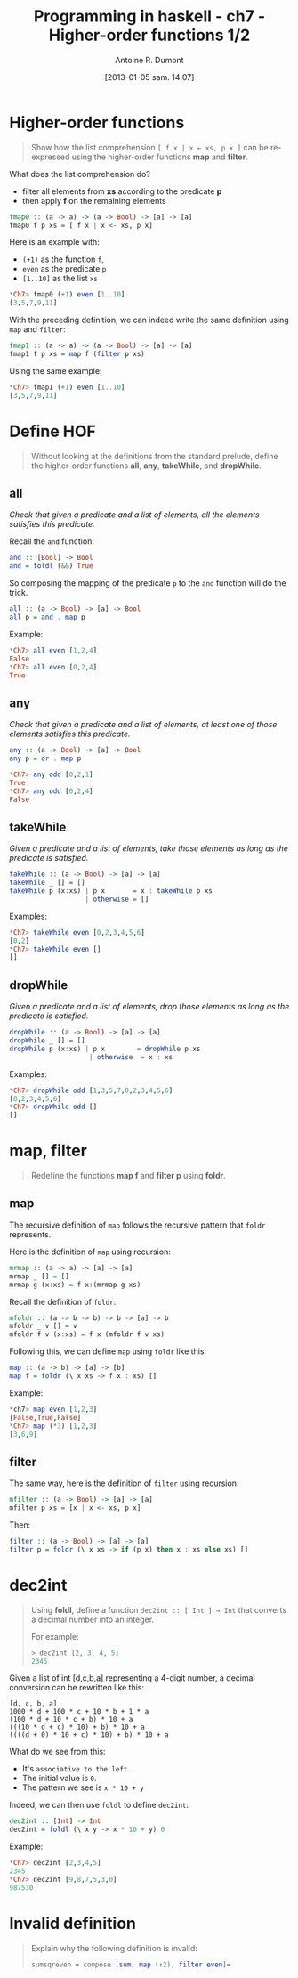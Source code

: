 #+DATE: [2013-01-05 sam. 14:07]
#+BLOG: tony-blog
#+POSTID: 886
#+TITLE: Programming in haskell - ch7 - Higher-order functions 1/2
#+AUTHOR: Antoine R. Dumont
#+OPTIONS:
#+TAGS: haskell, exercises, functional-programming
#+CATEGORY: haskell, exercises, functional-programming
#+DESCRIPTION: Learning haskell and solving problems using reasoning and 'repl'ing
#+STARTUP: indent
#+STARTUP: hidestars

* Higher-order functions
#+begin_quote
Show how the list comprehension =[ f x | x ← xs, p x ]= can be re-expressed using the higher-order functions *map* and *filter*.
#+end_quote

What does the list comprehension do?
- filter all elements from *xs* according to the predicate *p*
- then apply *f* on the remaining elements

#+begin_src haskell
fmap0 :: (a -> a) -> (a -> Bool) -> [a] -> [a]
fmap0 f p xs = [ f x | x <- xs, p x]
#+end_src

Here is an example with:
- =(+1)= as the function =f=,
- =even= as the predicate =p=
- =[1..10]= as the list =xs=

#+begin_src haskell
*Ch7> fmap0 (+1) even [1..10]
[3,5,7,9,11]
#+end_src

With the preceding definition, we can indeed write the same definition using =map= and =filter=:

#+begin_src haskell
fmap1 :: (a -> a) -> (a -> Bool) -> [a] -> [a]
fmap1 f p xs = map f (filter p xs)
#+end_src

Using the same example:

#+begin_src haskell
*Ch7> fmap1 (+1) even [1..10]
[3,5,7,9,11]
#+end_src

* Define HOF
#+begin_quote
Without looking at the definitions from the standard prelude, define the
higher-order functions *all*, *any*, *takeWhile*, and *dropWhile*.
#+end_quote

** all
/Check that given a predicate and a list of elements, all the elements satisfies this predicate./

Recall the =and= function:

#+begin_src haskell
and :: [Bool] -> Bool
and = foldl (&&) True
#+end_src

So composing the mapping of the predicate =p= to the =and= function will do the trick.

#+begin_src haskell
all :: (a -> Bool) -> [a] -> Bool
all p = and . map p
#+end_src

Example:
#+begin_src haskell
*Ch7> all even [1,2,4]
False
*Ch7> all even [0,2,4]
True
#+end_src

** any

/Check that given a predicate and a list of elements, at least one of those elements satisfies this predicate./

#+begin_src haskell
any :: (a -> Bool) -> [a] -> Bool
any p = or . map p
#+end_src

#+begin_src haskell
*Ch7> any odd [0,2,1]
True
*Ch7> any odd [0,2,4]
False
#+end_src

** takeWhile
/Given a predicate and a list of elements, take those elements as long as the predicate is satisfied./

#+begin_src haskell
takeWhile :: (a -> Bool) -> [a] -> [a]
takeWhile _ [] = []
takeWhile p (x:xs) | p x       = x : takeWhile p xs
                   | otherwise = []
#+end_src

Examples:
#+begin_src haskell
*Ch7> takeWhile even [0,2,3,4,5,6]
[0,2]
*Ch7> takeWhile even []
[]
#+end_src

** dropWhile
/Given a predicate and a list of elements, drop those elements as long as the predicate is satisfied./

#+begin_src haskell
dropWhile :: (a -> Bool) -> [a] -> [a]
dropWhile _ [] = []
dropWhile p (x:xs) | p x        = dropWhile p xs
                    | otherwise  = x : xs
#+end_src

Examples:
#+begin_src haskell
*Ch7> dropWhile odd [1,3,5,7,0,2,3,4,5,6]
[0,2,3,4,5,6]
*Ch7> dropWhile odd []
[]
#+end_src

* map, filter
#+begin_quote
Redefine the functions *map f* and *filter p* using *foldr*.
#+end_quote

** map
The recursive definition of =map= follows the recursive pattern that =foldr= represents.

Here is the definition of =map= using recursion:
#+begin_src haskell
mrmap :: (a -> a) -> [a] -> [a]
mrmap _ [] = []
mrmap g (x:xs) = f x:(mrmap g xs)
#+end_src

Recall the definition of =foldr=:
#+begin_src haskell
mfoldr :: (a -> b -> b) -> b -> [a] -> b
mfoldr _ v [] = v
mfoldr f v (x:xs) = f x (mfoldr f v xs)
#+end_src

Following this, we can define =map= using =foldr= like this:
#+begin_src haskell
map :: (a -> b) -> [a] -> [b]
map f = foldr (\ x xs -> f x : xs) []
#+end_src

Example:
#+begin_src haskell
*ch7> map even [1,2,3]
[False,True,False]
*Ch7> map (*3) [1,2,3]
[3,6,9]
#+end_src

** filter
The same way, here is the definition of =filter= using recursion:
#+begin_src haskell
mfilter :: (a -> Bool) -> [a] -> [a]
mfilter p xs = [x | x <- xs, p x]
#+end_src

Then:
#+begin_src haskell
filter :: (a -> Bool) -> [a] -> [a]
filter p = foldr (\ x xs -> if (p x) then x : xs else xs) []
#+end_src

* dec2int
#+begin_quote
Using *foldl*, define a function =dec2int :: [ Int ] → Int=
that converts a decimal number into an integer.

For example:
#+begin_src haskell
> dec2int [2, 3, 4, 5]
2345
#+end_src
#+end_quote

Given a list of int [d,c,b,a] representing a 4-digit number, a decimal
conversion can be rewritten like this:

#+begin_src text
[d, c, b, a]
1000 * d + 100 * c + 10 * b + 1 * a
(100 * d + 10 * c + b) * 10 + a
(((10 * d + c) * 10) + b) * 10 + a
((((d + 0) * 10 + c) * 10) + b) * 10 + a
#+end_src

What do we see from this:
- It's =associative to the left=.
- The initial value is =0=.
- The pattern we see is =x * 10 + y=

Indeed, we can then use =foldl= to define =dec2int=:
#+begin_src haskell
dec2int :: [Int] -> Int
dec2int = foldl (\ x y -> x * 10 + y) 0
#+end_src

Example:
#+begin_src haskell
*Ch7> dec2int [2,3,4,5]
2345
*Ch7> dec2int [9,8,7,5,3,0]
987530
#+end_src

* Invalid definition
#+begin_quote
Explain why the following definition is invalid:
#+begin_src haskell
sumsqreven = compose [sum, map (↑2), filter even]=
#+end_src
#+end_quote
